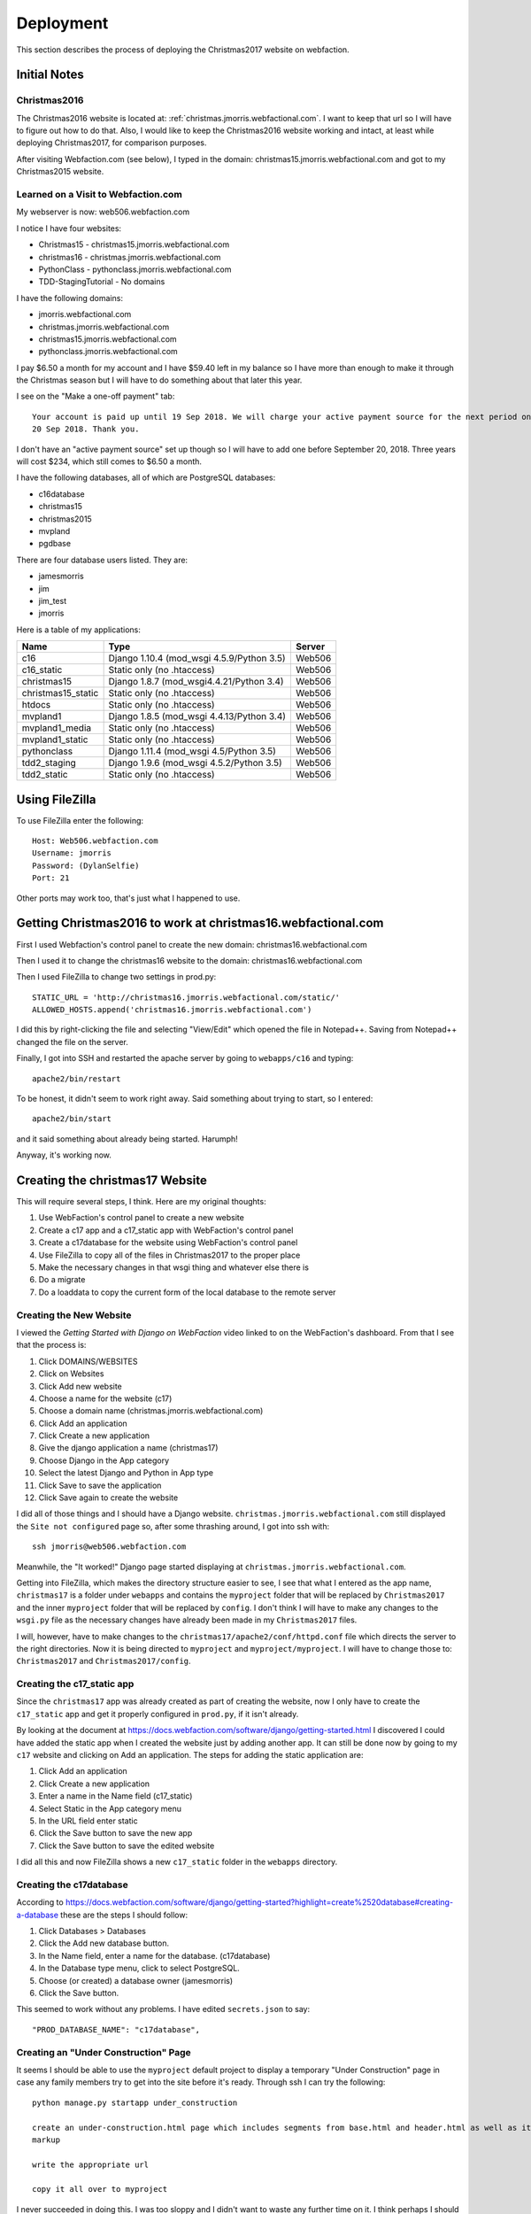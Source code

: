==========
Deployment
==========

This section describes the process of deploying the Christmas2017 website on webfaction.

Initial Notes
=============

Christmas2016
-------------

The Christmas2016 website is located at:  :ref:`christmas.jmorris.webfactional.com`. I want to keep that url so I will
have to figure out how to do that. Also, I would like to keep the Christmas2016 website working and intact, at least while
deploying Christmas2017, for comparison purposes.

After visiting Webfaction.com (see below), I typed in the domain: christmas15.jmorris.webfactional.com and got to my
Christmas2015 website.

Learned on a Visit to Webfaction.com
------------------------------------

My webserver is now: web506.webfaction.com

I notice I have four websites:

* Christmas15 - christmas15.jmorris.webfactional.com
* christmas16 - christmas.jmorris.webfactional.com
* PythonClass - pythonclass.jmorris.webfactional.com
* TDD-StagingTutorial - No domains

I have the following domains:

* jmorris.webfactional.com
* christmas.jmorris.webfactional.com
* christmas15.jmorris.webfactional.com
* pythonclass.jmorris.webfactional.com

I pay $6.50 a month for my account and I have $59.40 left in my balance so I have more than enough to make it through
the Christmas season but I will have to do something about that later this year.

I see on the "Make a one-off payment" tab::

    Your account is paid up until 19 Sep 2018. We will charge your active payment source for the next period on
    20 Sep 2018. Thank you.

I don't have an "active payment source" set up though so I will have to add one before September 20, 2018. Three years
will cost $234, which still comes to $6.50 a month.

I have the following databases, all of which are PostgreSQL databases:

* c16database
* christmas15
* christmas2015
* mvpland
* pgdbase

There are four database users listed. They are:

* jamesmorris
* jim
* jim_test
* jmorris

Here is a table of my applications:

.. csv-table::
    :header: Name, Type, Server
    :widths: auto

    c16, Django 1.10.4 (mod_wsgi 4.5.9/Python 3.5), Web506
    c16_static, Static only (no .htaccess), Web506
    christmas15, Django 1.8.7 (mod_wsgi4.4.21/Python 3.4), Web506
    christmas15_static, Static only (no .htaccess), Web506
    htdocs, Static only (no .htaccess), Web506
    mvpland1, Django 1.8.5 (mod_wsgi 4.4.13/Python 3.4), Web506
    mvpland1_media, Static only (no .htaccess), Web506
    mvpland1_static, Static only (no .htaccess), Web506
    pythonclass, Django 1.11.4 (mod_wsgi 4.5/Python 3.5), Web506
    tdd2_staging, Django 1.9.6 (mod_wsgi 4.5.2/Python 3.5), Web506
    tdd2_static, Static only (no .htaccess), Web506


Using FileZilla
===============

To use FileZilla enter the following::

    Host: Web506.webfaction.com
    Username: jmorris
    Password: (DylanSelfie)
    Port: 21

Other ports may work too, that's just what I happened to use.


Getting Christmas2016 to work at christmas16.webfactional.com
=============================================================

First I used Webfaction's control panel to create the new domain:  christmas16.webfactional.com

Then I used it to change the christmas16 website to the domain: christmas16.webfactional.com

Then I used FileZilla to change two settings in prod.py::

    STATIC_URL = 'http://christmas16.jmorris.webfactional.com/static/'
    ALLOWED_HOSTS.append('christmas16.jmorris.webfactional.com')

I did this by right-clicking the file and selecting "View/Edit" which opened the file in Notepad++. Saving from
Notepad++ changed the file on the server.

Finally, I got into SSH and restarted the apache server by going to ``webapps/c16`` and typing::

    apache2/bin/restart

To be honest, it didn't seem to work right away. Said something about trying to start, so I entered::

    apache2/bin/start

and it said something about already being started. Harumph!

Anyway, it's working now.

Creating the christmas17 Website
================================

This will require several steps, I think. Here are my original thoughts:

#. Use WebFaction's control panel to create a new website
#. Create a c17 app and a c17_static app with WebFaction's control panel
#. Create a c17database for the website using WebFaction's control panel
#. Use FileZilla to copy all of the files in Christmas2017 to the proper place
#. Make the necessary changes in that wsgi thing and whatever else there is
#. Do a migrate
#. Do a loaddata to copy the current form of the local database to the remote server

Creating the New Website
------------------------

I viewed the *Getting Started with Django on WebFaction* video linked to on the WebFaction's dashboard. From that I see
that the process is:

#. Click DOMAINS/WEBSITES
#. Click on Websites
#. Click Add new website
#. Choose a name for the website (c17)
#. Choose a domain name (christmas.jmorris.webfactional.com)
#. Click Add an application
#. Click Create a new application
#. Give the django application a name (christmas17)
#. Choose Django in the App category
#. Select the latest Django and Python in App type
#. Click Save to save the application
#. Click Save again to create the website

I did all of those things and I should have a Django website. ``christmas.jmorris.webfactional.com`` still displayed
the ``Site not configured`` page so, after some thrashing around, I got into ssh with::

    ssh jmorris@web506.webfaction.com

Meanwhile, the "It worked!" Django page started displaying at ``christmas.jmorris.webfactional.com``.

Getting into FileZilla, which makes the directory structure easier to see, I see that what I entered as the app name,
``christmas17`` is a folder under ``webapps`` and contains the ``myproject`` folder that will be replaced by
``Christmas2017`` and the inner ``myproject`` folder that will be replaced by ``config``. I don't think I will have to
make any changes to the ``wsgi.py`` file as the necessary changes have already been made in my ``Christmas2017`` files.

I will, however, have to make changes to the ``christmas17/apache2/conf/httpd.conf`` file which directs the server to
the right directories. Now it is being directed to ``myproject`` and ``myproject/myproject``. I will have to change
those to:  ``Christmas2017`` and ``Christmas2017/config``.




Creating the c17_static app
---------------------------

Since the ``christmas17`` app was already created as part of creating the website, now I only have to create the
``c17_static`` app and get it properly configured in ``prod.py``, if it isn't already.

By looking at the document at https://docs.webfaction.com/software/django/getting-started.html I discovered I could have
added the static app when I created the website just by adding another app. It can still be done now by going to my
``c17`` website and clicking on Add an application. The steps for adding the static application are:

#. Click Add an application
#. Click Create a new application
#. Enter a name in the Name field (c17_static)
#. Select Static in the App category menu
#. In the URL field enter static
#. Click the Save button to save the new app
#. Click the Save button to save the edited website

I did all this and now FileZilla shows a new ``c17_static`` folder in the ``webapps`` directory.

Creating the c17database
------------------------

According to https://docs.webfaction.com/software/django/getting-started?highlight=create%2520database#creating-a-database
these are the steps I should follow:

#. Click Databases > Databases
#. Click the Add new database button.
#. In the Name field, enter a name for the database. (c17database)
#. In the Database type menu, click to select PostgreSQL.
#. Choose (or created) a database owner (jamesmorris)
#. Click the Save button.

This seemed to work without any problems. I have edited ``secrets.json`` to say::

  "PROD_DATABASE_NAME": "c17database",

Creating an "Under Construction" Page
-------------------------------------

It seems I should be able to use the ``myproject`` default project to display a temporary "Under Construction" page in
case any family members try to get into the site before it's ready.  Through ssh I can try the following::

    python manage.py startapp under_construction

    create an under-construction.html page which includes segments from base.html and header.html as well as its own
    markup

    write the appropriate url

    copy it all over to myproject

I never succeeded in doing this. I was too sloppy and I didn't want to waste any further time on it. I think perhaps I
should create a separate django project for this, or maybe an app I can include in any django project I build. Think
about it later!

Connecting to the Mailbox
-------------------------

Before I can get the website up and running I will need to connect my new c17 website to my old mailbox.

Ah! Lo and behold, looking at https://my.webfaction.com/domains I find that my mailboxes are associated with the
domain ``christmas.jmorris.webfactional.com`` rather than being associated with the website itself. I don't think I have
to do anything to connect to the mailbox!

Moving the Website to WebFaction
--------------------------------

According to the WebFaction documentation at https://docs.webfaction.com/software/django I need to:

#. Open an SSH session to my account. (jmorris@web506.webfaction.com)
#. Get into the directory of the django_app (christmas17)
#. Enter ``rm -rf ./myproject`` and press Enter.
#. Use FileZilla to copy most\* of the files in Christmas2017 to ``webapps.christmas17``
#. Edit ``webapps.christmas17.apache2/conf/httpd.conf`` changing ``myproject`` to ``Christmas2017``
#. Also change WSGIScriptAlias to refer to ``Christmas2017`` and ``Christmas2017/config``

\* The files I left out were the outdated .json files I've been using to synchronize the databases on each of my
computers, but I did include the latest one:  ``all-2017-12-07.json`` which has everything currently in my local
database.

I think I have already edited ``prod.py`` to configure Django to connect to the c17database but the ENGINE given in the
documentation was::

    'django.db.backends.postgresql_psycopg2'

rather than just::

    'django.db.backends.postgresql'

I changed the setting to include ``_psycopg2`` but if it doesn't work I can always go back.

I think I have set INSTALLED_APPS, STATIC_FILES_DIRS, and STATIC_ROOT appropriately, and I think I am ready to send
e-mail messages.

So the last things to do are to use ssh to send the following commands::

    python3.6 manage.py migrate
    python3.6 manage.py collectstatic

then restart apache with::

    ../apache2/bin/restart

I couldn't run the migrate command at first. It kept giving me an error about
``no pg_hba.conf entry for host "127.0.0.1", user "Jim", database "c17database", SSL off``

I finally figured out that it was because I was still using ``from .dev import *`` in config's ``__init__.py`` file. I
commented that line, and uncommented ``from .prod import *`` and the migrate worked.

I ran ``collectstatic`` and it acted like it was working, but nothing seemed to move. Maybe I need to restart FileZilla.
Nope, that didn't seem to do anything.

Ah, well, somehow they are there. I'm not sure if this was it, but when I clicked the upper pane in FileZilla's Remote
site: window, everything updated.


.. index:: Problem; Key(app_label, model)=([myapp], [mymodel]) already exists.

Getting the Online Database Up To Date
--------------------------------------

Using ssh, and in the ``websites/christmas17/Christmas2017`` directory, give the command to update the database::

    python3.6 manage.py loaddata all-2017-12-07.json

and hope that it works.

It didn't. Gave me some kind of complaint about userprofile already existing. I couldn't log into the website, or get
into the admin until I created a superuser:

username: jmorris
e-mail: frjamesmorris@gmail.com
password: DylanSelfie

Now I can get into the admin and I see that there are NO entries in any of the database models. Maybe try the
``loaddata all-2012-12-07.json`` again...

Nope, I got the same problem:  ``DETAIL: Key (app_label, model)=(user, userprofile) already exists.``

I may have to dump and load the information for each and every app in Christmas2017. Just to check, I'll start with
the user app.

Same problem with the user app. (user, userprofile) already exists. I may have to re-enter the entire user database --
ugh!!!

I finally got it to work by dumping and loading auth and then dumping and loading just my models by means of the
following commands::

    In PyCharm (the local files):

    python manage.py dumpdata auth > auth.json
    python manage.py dumpdata gifts mail memory question story trivia > mine-2017-12-07.json

    I used FileZilla to copy auth.json and mine-2017-12-07.json to the remote location on WebFaction.com and then,
    in ssh:

    python3.6 manage.py loaddata auth.json
    python3.6 manage.py loaddata mine-2017-12-07.json

    I didn't do all this in exactly this order. There were some failed attempts too.

Testing the Website
-------------------

Go to ``christmas.jmorris.webfactional.com`` and look around to see if everything is working. If so, send out the
invitation e-mail.

I could login as JIM (I think... it was held over from my logging into the admin.) I could also login as Abby and see
the gift_list page. Clicking on the Question of the Day link seemed to work fine.

Clicking on **Trivia** however, failed. As it tried to get to ``/trivia/scoreboard/`` it threw a server error. The
notification in my e-mail said::

    Internal Server Error: /trivia/scoreboard/

    NoReverseMatch at /trivia/scoreboard/
    Reverse for 'display_question' with arguments '('',)' not found. 1 pattern(s) tried: ['trivia/question/(?P<question_number>[0-9]+)/$']

I'm guessing the problem is either in the url configuration or in the ``scoreboard.html`` page itself. I will look
there first.

What I saw there was a couple of lines containing::

    <a href="{% url 'display_question' user.userprofile.get_next_trivia %}">

If user.userprofile does not exist, that would explain the problem.

I accidentally discovered that I can create userprofile for each user in the admin. This may not be the easiest way but
going to each User, scrolling down to the User Profile section, faking an entry (I used Added memories), then clicking
save. Seems to create the userprofile for that user. I had to remember to change the entry back to its original form of
course.

In the process I noticed that no one was credited with adding any memories. Not surprising since userprofile had not
existed before. I listed all the memory contributers and then set the 'Added memory' flag correctly.



